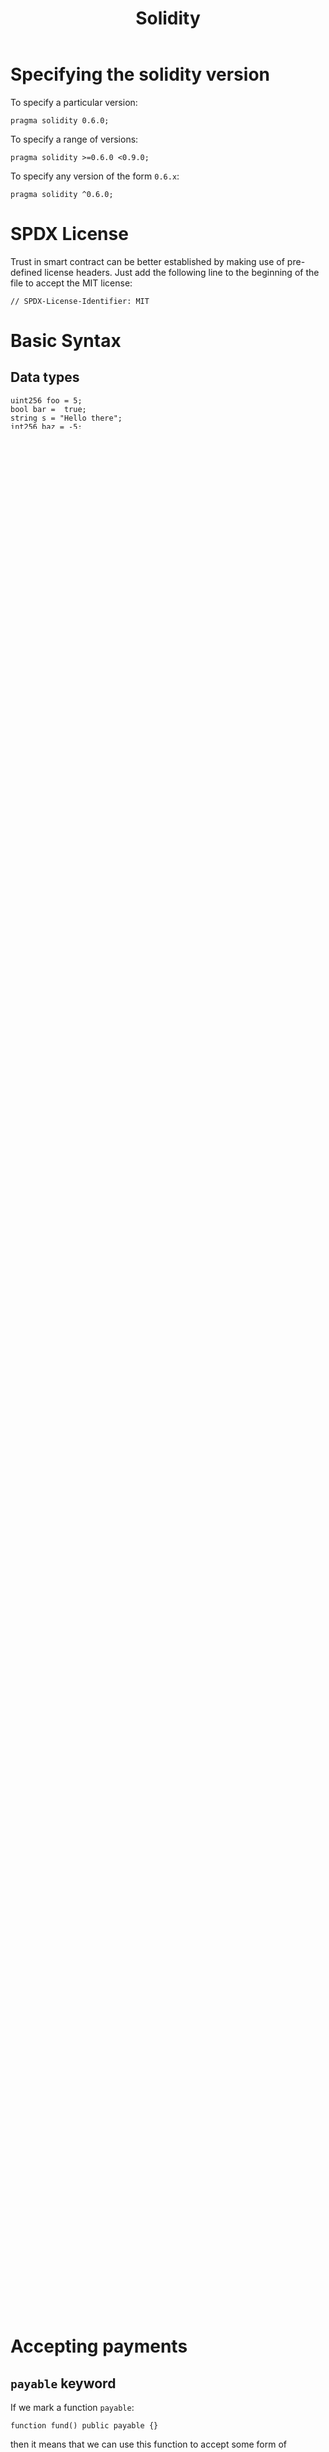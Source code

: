 :PROPERTIES:
:ID:       a56fb0c9-900b-4546-8071-6d101f5edd70
:END:
#+title: Solidity
#+filetags: :CS:

* Specifying the solidity version
To specify a particular version:
#+begin_src solidity
pragma solidity 0.6.0;
#+end_src

To specify a range of versions:
#+begin_src solidity
pragma solidity >=0.6.0 <0.9.0;
#+end_src

To specify any version of the form =0.6.x=:
#+begin_src solidity
pragma solidity ^0.6.0;
#+end_src

* SPDX License
Trust in smart contract can be better established by making use of pre-defined license headers. Just add the following line to the beginning of the file to accept the MIT license:
#+begin_src solidity
// SPDX-License-Identifier: MIT
#+end_src

* Basic Syntax
** Data types
#+begin_src solidity
uint256 foo = 5;
bool bar =  true;
string s = "Hello there";
int256 baz = -5;
address ethAddress = 0x537F2f825A1c7AbFA4607D22f543e6CE14B11718;
bytes32 b = "cat";
#+end_src

** Contracts
Contracts are similar to classes or objects in javascript.
#+begin_src solidity
contract SimpleStorage {
    // foo gets initialized to 0 by default
    uint256 foo;
}
#+end_src

*** Functions
#+begin_src solidity
contract SimpleStorage {
    uint256 foo;

    function store(uint256 _foo) public {
        foo = _foo;
    }
}
#+end_src

*** Visibility
On the platform we deploy this contract to, we won't be able to view the value of
=foo= variable. We need to make this variable =public=:
#+begin_src solidity
uint256 public foo;
#+end_src

** =view= keyword
- It is used to read off information from the contract
- =view= and =pure= are the only types of functions that don't require any transaction
  cost([[id:09c09f02-f8d2-41f0-b73a-5572f6935330][gas]]).

#+begin_src solidity
uint256 public foo;

function retrieve() public view returns(uint256) {
    return foo;
}
#+end_src

=public= variables are defined as =view= functions by default.
** =pure= keyword
=pure= functions are used solely for performing some mathematical computation.
#+begin_src solidity
uint256 public foo;

function compute(uint256 baz) public pure returns(uint256) {
    return foo - baz;
}
#+end_src

** Structs
#+begin_src solidity
struct People {
    uint256 foo;
    string name;
}
People public person = People({ foo: 2, name: "Sabya" });
#+end_src

Here, =foo= is at the 0^{th} index, and =name= is at the 1^{st} index of the =People= struct. Hence, another way of instantiating the struct is:
#+begin_src solidity
People public person = People(2, "Sabya");
#+end_src

** Arrays
Arrays are dynamic by default in solidity.
#+begin_src solidity
uint256[] public numbers;
#+end_src

Mention the size of the array inside the square brackets to create an array of
fixed size:
#+begin_src solidity
uint256[5] public numbers;
#+end_src

*** Pushing elements to arrays
#+begin_src solidity
struct People {
    uint256 foo;
    string name;
}

People public people = People(2, "Sabya");

function addPerson(uint256 _foo, string memory _name) public {
    people.push(People(_foo, _name));
}
#+end_src

** =memory= and =storage= keywords
The =memory= keyword implies that the variable will only exist during the execution of the contract, and will be deleted once the execution finishes.
#+begin_src solidity
string memory _name;
#+end_src

The =storage= keyword on the other hand (default keyword btw) implies that a variable will exist indefinitely on a [[id:94a4aacb-7799-4d2a-8185-f94150fa7ea2][blockchain]], irrespective of the execution cycle.
#+begin_src solidity
string storage _name;
#+end_src

** Mappings
#+begin_src solidity
mapping(string => uint256) public nameToFoo;

nameToFoo["sabya"] = 2;
#+end_src

* Factory Pattern
Used to procedurally deploy one contract from another contract.
** Importing contracts
#+begin_src solidity
import "./path/to/file.sol";
#+end_src

** Deploy a contract from another contract
Let us assume that we've created a template contract by the name of =SimpleStorage= and imported it into the Factory Pattern file, then to deploy it from this new file:

#+begin_src solidity
// SPDX-License-Identifier: MIT
pragma solidity ^0.6.0;
contract SimpleStorage {
    uint256 public foo;
    struct People {
        uint256 foo;
        string name;
    }
    function store(uint256 _foo) public {
        foo = _foo;
    }
    function retrieve() public view returns(uint256) {
        return foo;
    }
}
#+end_src

#+begin_src solidity
// SPDX-License-Identifier: MIT
pragma solidity ^0.6.0;

import "./SimpleStorage.sol";

contract StorageFactory {
    SimpleStorage[] public simpleStorageArray;

    function createStorageContract() public {
        SimpleStorage simpleStorage = new SimpleStorage();
        simpleStorageArray.push(simpleStorage);
    }
}
#+end_src

Here, we're caching the =SimpleStorage= contract so that we could view it.
** Interacting with the deployed contract from another contract
Anytime we want to interact with a contract, we require two things:
1. Address of the contract
2. The Application Binary Interface (ABI)

#+begin_src solidity
function sfStore(uint256 _simpleStorageIndex, uint256 _simpleStorageNumber) public {
    SimpleStorage simpleStorage = SimpleStorage(address(simpleStorageArray[_simpleStorageIndex]));
    simpleStorage.store(_simpleStorageNumber);
}
#+end_src

** Inheritance
Suppose we want to have all the functions and variables of the contract we're interacting with. In order to do that, we can *inherit* the contract:
#+begin_src solidity
contract StorageFactory is SimpleStorage {}
#+end_src

* Accepting payments
** =payable= keyword
If we mark a function =payable=:
#+begin_src solidity
function fund() public payable {}
#+end_src
then it means that we can use this function to accept some form of payment.
** Working on =fund= function
#+begin_src solidity
mapping(address => uint256) public addressToAmountFunded;

function fund() public payable {
    addressToAmountFunded[msg.sender] += msg.value;
}
#+end_src
Here, =msg.sender= represents the entity executing the function (i.e., the person sending the money) and =msg.value= is the actual amount sent.
** Set some minimum acceptable payment value
- Suppose instead of working in /wei/ (10^{-18} eth) or maybe even /gwei/ (10^{-9} eth), if we want to accept payments with respect to some fiat currency conversion (like INR or USD), then we need to know the conversion rate first.
- To achieve this, we use *oracles*, which act as a bridge between the blockchain and the real world data.
* Working with chainlink
** Importing chainlink code
#+begin_src solidity
// SPDX-License-Identifier: MIT
pragma solidity ^0.6.0;

import "@chainlink/contracts/src/v0.6/interfaces/AggregatorV3Interface.sol";
#+end_src
- The import link is nothing but a solidity file on [[https://github.com/smartcontractkit/chainlink/blob/master/contracts/src/v0.6/interfaces/AggregatorV3Interface.sol][chainlink's official github repo]].
- This import statement imports an interface, called the [[https://docs.chain.link/docs/price-feeds-api-reference/][AggregatorV3Interface]], which basically means a template for implementation. We don't have to implement the functions in this interface, yet we can call these functions directly in our code.

** Writing a function to get chainlink version
#+begin_src solidity
function getVersion() public view returns(uint256) {
    AggregatorV3Interface priceFeed = AggregatorV3Interface(0x8A753747A1Fa494EC906cE90E9f37563A8AF630e);

    return priceFeed.version();
}
#+end_src

We're creating an object of the type =AggregatorV3Interface=, which accepts a [[https://docs.chain.link/docs/ethereum-addresses/][data feed address]] for getting the price feed. Here, we're using the ETH to USD price feed.

** Writing function to get price data
#+begin_src solidity
function getPrice() public view returns(uint256) {
    AggregatorV3Interface priceFeed = AggregatorV3Interface(0x8A753747A1Fa494EC906cE90E9f37563A8AF630e);

    (, int256 answer,,,) = priceFeed.latestRoundData();

    return uint256(answer);
}
#+end_src

- Here, we make use of the =latestRoundData= function available in the =AggregatorV3Interface=. It returns a lot of other stuff that we don't necessarily care about, so we can just get rid of them and separating the fields using commas.
- We then cast the =answer= into a =uint256= to match it with the return type.
